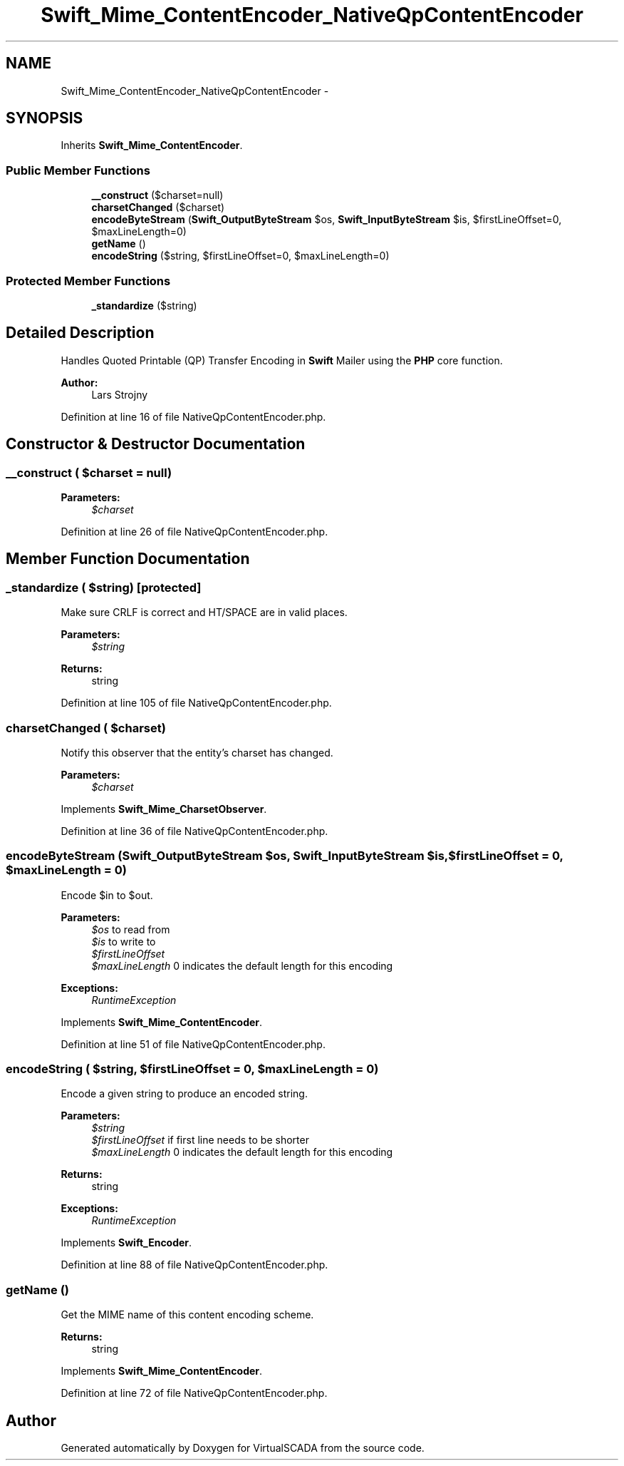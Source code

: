.TH "Swift_Mime_ContentEncoder_NativeQpContentEncoder" 3 "Tue Apr 14 2015" "Version 1.0" "VirtualSCADA" \" -*- nroff -*-
.ad l
.nh
.SH NAME
Swift_Mime_ContentEncoder_NativeQpContentEncoder \- 
.SH SYNOPSIS
.br
.PP
.PP
Inherits \fBSwift_Mime_ContentEncoder\fP\&.
.SS "Public Member Functions"

.in +1c
.ti -1c
.RI "\fB__construct\fP ($charset=null)"
.br
.ti -1c
.RI "\fBcharsetChanged\fP ($charset)"
.br
.ti -1c
.RI "\fBencodeByteStream\fP (\fBSwift_OutputByteStream\fP $os, \fBSwift_InputByteStream\fP $is, $firstLineOffset=0, $maxLineLength=0)"
.br
.ti -1c
.RI "\fBgetName\fP ()"
.br
.ti -1c
.RI "\fBencodeString\fP ($string, $firstLineOffset=0, $maxLineLength=0)"
.br
.in -1c
.SS "Protected Member Functions"

.in +1c
.ti -1c
.RI "\fB_standardize\fP ($string)"
.br
.in -1c
.SH "Detailed Description"
.PP 
Handles Quoted Printable (QP) Transfer Encoding in \fBSwift\fP Mailer using the \fBPHP\fP core function\&.
.PP
\fBAuthor:\fP
.RS 4
Lars Strojny 
.RE
.PP

.PP
Definition at line 16 of file NativeQpContentEncoder\&.php\&.
.SH "Constructor & Destructor Documentation"
.PP 
.SS "__construct ( $charset = \fCnull\fP)"

.PP
\fBParameters:\fP
.RS 4
\fI$charset\fP 
.RE
.PP

.PP
Definition at line 26 of file NativeQpContentEncoder\&.php\&.
.SH "Member Function Documentation"
.PP 
.SS "_standardize ( $string)\fC [protected]\fP"
Make sure CRLF is correct and HT/SPACE are in valid places\&.
.PP
\fBParameters:\fP
.RS 4
\fI$string\fP 
.RE
.PP
\fBReturns:\fP
.RS 4
string 
.RE
.PP

.PP
Definition at line 105 of file NativeQpContentEncoder\&.php\&.
.SS "charsetChanged ( $charset)"
Notify this observer that the entity's charset has changed\&.
.PP
\fBParameters:\fP
.RS 4
\fI$charset\fP 
.RE
.PP

.PP
Implements \fBSwift_Mime_CharsetObserver\fP\&.
.PP
Definition at line 36 of file NativeQpContentEncoder\&.php\&.
.SS "encodeByteStream (\fBSwift_OutputByteStream\fP $os, \fBSwift_InputByteStream\fP $is,  $firstLineOffset = \fC0\fP,  $maxLineLength = \fC0\fP)"
Encode $in to $out\&.
.PP
\fBParameters:\fP
.RS 4
\fI$os\fP to read from 
.br
\fI$is\fP to write to 
.br
\fI$firstLineOffset\fP 
.br
\fI$maxLineLength\fP 0 indicates the default length for this encoding
.RE
.PP
\fBExceptions:\fP
.RS 4
\fIRuntimeException\fP 
.RE
.PP

.PP
Implements \fBSwift_Mime_ContentEncoder\fP\&.
.PP
Definition at line 51 of file NativeQpContentEncoder\&.php\&.
.SS "encodeString ( $string,  $firstLineOffset = \fC0\fP,  $maxLineLength = \fC0\fP)"
Encode a given string to produce an encoded string\&.
.PP
\fBParameters:\fP
.RS 4
\fI$string\fP 
.br
\fI$firstLineOffset\fP if first line needs to be shorter 
.br
\fI$maxLineLength\fP 0 indicates the default length for this encoding
.RE
.PP
\fBReturns:\fP
.RS 4
string
.RE
.PP
\fBExceptions:\fP
.RS 4
\fIRuntimeException\fP 
.RE
.PP

.PP
Implements \fBSwift_Encoder\fP\&.
.PP
Definition at line 88 of file NativeQpContentEncoder\&.php\&.
.SS "getName ()"
Get the MIME name of this content encoding scheme\&.
.PP
\fBReturns:\fP
.RS 4
string 
.RE
.PP

.PP
Implements \fBSwift_Mime_ContentEncoder\fP\&.
.PP
Definition at line 72 of file NativeQpContentEncoder\&.php\&.

.SH "Author"
.PP 
Generated automatically by Doxygen for VirtualSCADA from the source code\&.
